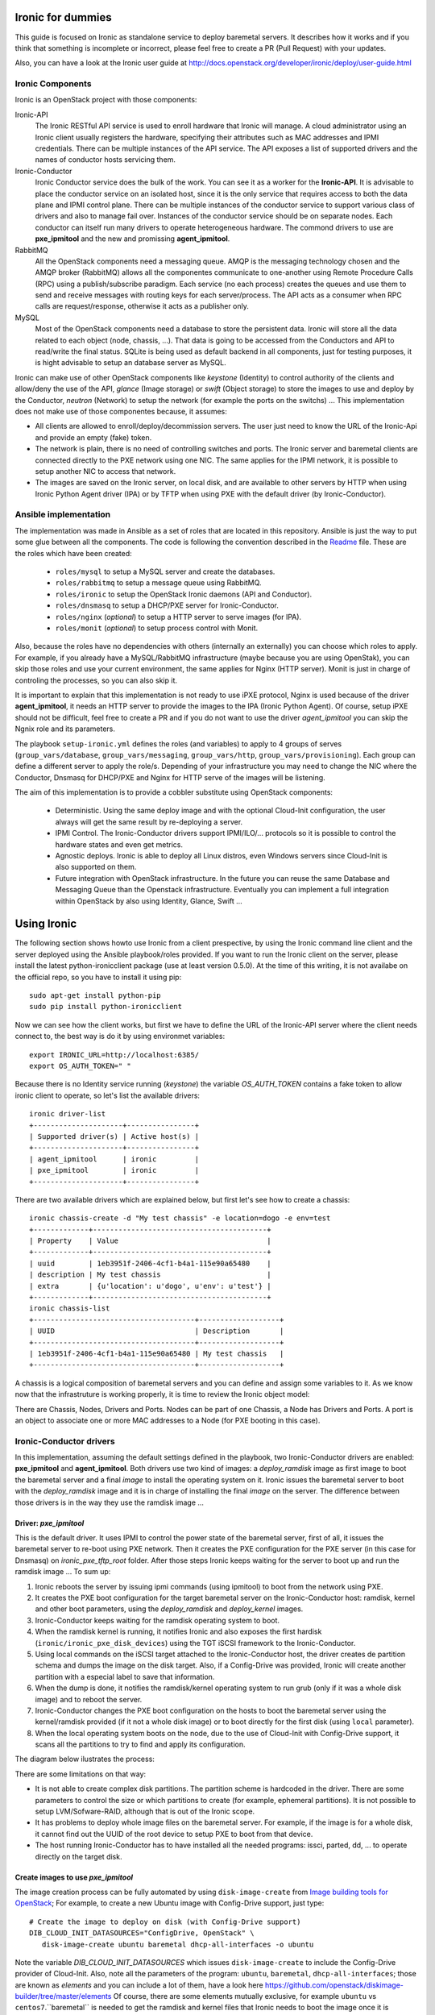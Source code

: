 Ironic for dummies
==================

This guide is focused on Ironic as standalone service to deploy baremetal 
servers. It describes how it works and if you think that something is 
incomplete or incorrect, please feel free to create a PR (Pull Request) with 
your updates.

Also, you can have a look at the Ironic user guide at 
http://docs.openstack.org/developer/ironic/deploy/user-guide.html


Ironic Components
-----------------

Ironic is an OpenStack project with those components:

Ironic-API
  The Ironic RESTful API service is used to enroll hardware that Ironic will 
  manage. A cloud administrator using an Ironic client usually registers the 
  hardware, specifying their attributes such as MAC addresses and IPMI 
  credentials. There can be multiple instances of the API service. The API 
  exposes a list of supported drivers and the names of conductor hosts 
  servicing them.

Ironic-Conductor
  Ironic Conductor service does the bulk of the work. You can see it as a worker
  for the **Ironic-API**. It is advisable to place the conductor service on an 
  isolated host, since it is the only service that requires access to both the 
  data plane and IPMI control plane. There can be multiple instances of the 
  conductor service to support various class of drivers and also to manage fail 
  over. Instances of the conductor service should be on separate nodes. Each 
  conductor can itself run many drivers to operate heterogeneous hardware. The
  commond drivers to use are **pxe_ipmitool** and the new and promissing 
  **agent_ipmitool**.

RabbitMQ
  All the OpenStack components need a messaging queue. AMQP is the messaging 
  technology chosen and the AMQP broker (RabbitMQ) allows all the componentes 
  communicate to one-another using Remote Procedure Calls (RPC) using a 
  publish/subscribe paradigm. Each service (no each process) creates the queues
  and use them to send and receive messages with routing keys for each 
  server/process. The API acts as a consumer when RPC calls are 
  request/response, otherwise it acts as a publisher only.

MySQL
  Most of the OpenStack components need a database to store the persistent data.
  Ironic will store all the data related to each object (node, chassis, ...). 
  That data is going to be accessed from the Conductors and API to read/write 
  the final status. SQLite is being used as default backend in all components, 
  just for testing purposes, it is hight advisable to setup an database server 
  as MySQL.

.. image:: deployment_architecture.png

Ironic can make use of other OpenStack components like *keystone* (Identity) 
to control authority of the clients and allow/deny the use of the API, 
*glance* (Image storage) or *swift* (Object storage) to store the images to 
use and deploy by the Conductor, *neutron* (Network) to setup the network 
(for example the ports on the switchs) ...  This implementation does 
not make use of those componentes because, it assumes:

* All clients are allowed to enroll/deploy/decommission servers. The user
  just need to know the URL of the Ironic-Api and provide an empty (fake) token.
* The network is plain, there is no need of controlling switches and ports.
  The Ironic server and baremetal clients are connected directly to the PXE 
  network using one NIC. The same applies for the IPMI network, it is possible 
  to setup another NIC to access that network. 
* The images are saved on the Ironic server, on local disk, and are available to
  other servers by HTTP when using Ironic Python Agent driver (IPA) or by TFTP 
  when using PXE with the default driver (by Ironic-Conductor).



Ansible implementation
----------------------

The implementation was made in Ansible as a set of roles that are located in 
this repository. Ansible is just the way to put some glue between all the
components. The code is following the convention described in the
`Readme <https://github.com/jriguera/ansible-ironic-standalone/blob/master/roles/README.md>`_
file. These are the roles which have been created:

 - ``roles/mysql`` to setup a MySQL server and create the databases.
 - ``roles/rabbitmq`` to setup a message queue using RabbitMQ.
 - ``roles/ironic`` to setup the OpenStack Ironic daemons (API and Conductor).
 - ``roles/dnsmasq`` to setup a DHCP/PXE server for Ironic-Conductor.
 - ``roles/nginx`` (*optional*) to setup a HTTP server to serve images (for IPA).
 - ``roles/monit`` (*optional*) to setup process control with Monit.

Also, because the roles have no dependencies with others (internally an 
externally) you can choose which roles to apply. For example, if you already 
have a MySQL/RabbitMQ infrastructure (maybe because you are using OpenStak), you 
can skip those roles and use your current environment, the same applies for 
Nginx (HTTP server). Monit is just in charge of controling the processes, so you 
can also skip it. 

It is important to explain that this implementation is not ready to use iPXE 
protocol, Nginx is used because of the driver **agent_ipmitool**, it needs an HTTP 
server to provide the images to the IPA (Ironic Python Agent). Of course, setup 
iPXE should not be difficult, feel free to create a PR and if you do not want 
to use the driver *agent_ipmitool* you can skip the Ngnix role and its parameters.

The playbook ``setup-ironic.yml`` defines the roles (and variables) to apply to
4 groups of serves (``group_vars/database``, ``group_vars/messaging``, 
``group_vars/http``, ``group_vars/provisioning``). Each group can define a 
different server to apply the role/s. Depending of your infrastructure you may
need to change the NIC where the Conductor, Dnsmasq for DHCP/PXE and Nginx for 
HTTP serve of the images will be listening.

The aim of this implementation is to provide a cobbler substitute using 
OpenStack components:

 * Deterministic. Using the same deploy image and with the optional Cloud-Init 
   configuration, the user always will get the same result by re-deploying a 
   server.
 * IPMI Control. The Ironic-Conductor drivers support IPMI/ILO/... protocols so
   it is possible to control the hardware states and even get metrics.
 * Agnostic deploys. Ironic is able to deploy all Linux distros, even Windows
   servers since Cloud-Init is also supported on them.
 * Future integration with OpenStack infrastructure. In the future you can 
   reuse the same Database and Messaging Queue than the Openstack infrastructure. 
   Eventually you can implement a full integration within OpenStack by also using
   Identity, Glance, Swift ...


Using Ironic
============

The following section shows howto use Ironic from a client prespective, by using 
the Ironic command line client and the server deployed using the Ansible 
playbook/roles provided. If you want to run the Ironic client on the server,
please install the latest python-ironicclient package (use at least version 0.5.0).
At the time of this writing, it is not availabe on the official repo, so you
have to install it using pip::

  sudo apt-get install python-pip
  sudo pip install python-ironicclient

Now we can see how the client works, but first we have to define the URL of the 
Ironic-API server where the client needs connect to, the best way is do it by
using environmet variables::

  export IRONIC_URL=http://localhost:6385/
  export OS_AUTH_TOKEN=" "

Because there is no Identity service running (*keystone*) the variable 
*OS_AUTH_TOKEN* contains a fake token to allow ironic client to operate,
so let's list the available drivers::

  ironic driver-list
  +---------------------+----------------+
  | Supported driver(s) | Active host(s) |
  +---------------------+----------------+
  | agent_ipmitool      | ironic         |
  | pxe_ipmitool        | ironic         |
  +---------------------+----------------+


There are two available drivers which are explained below, but first let's see 
how to create a chassis::

  ironic chassis-create -d "My test chassis" -e location=dogo -e env=test
  +-------------+-----------------------------------------+
  | Property    | Value                                   |
  +-------------+-----------------------------------------+
  | uuid        | 1eb3951f-2406-4cf1-b4a1-115e90a65480    |
  | description | My test chassis                         |
  | extra       | {u'location': u'dogo', u'env': u'test'} |
  +-------------+-----------------------------------------+
  ironic chassis-list
  +--------------------------------------+-------------------+
  | UUID                                 | Description       |
  +--------------------------------------+-------------------+
  | 1eb3951f-2406-4cf1-b4a1-115e90a65480 | My test chassis   |
  +--------------------------------------+-------------------+

A chassis is a logical composition of baremetal servers and you can define and 
assign some variables to it. As we know now that the infrastruture is working 
properly, it is time to review the Ironic object model:

.. image:: ironic-model.jpg

There are Chassis, Nodes, Drivers and Ports. Nodes can be part of one Chassis,
a Node has Drivers and Ports. A port is an object to associate one or more
MAC addresses to a Node (for PXE booting in this case).


Ironic-Conductor drivers
------------------------

In this implementation, assuming the default settings defined in the playbook, 
two Ironic-Conductor drivers are enabled: **pxe_ipmitool** and **agent_ipmitool**. 
Both drivers use two kind of images: a *deploy_ramdisk* image as first image to 
boot the baremetal server and a final *image* to install the operating system 
on it. Ironic issues the baremetal server to boot with the *deploy_ramdisk* image 
and it is in charge of installing the final *image* on the server. The difference 
between those drivers is in the way they use the ramdisk image ...


Driver: *pxe_ipmitool*
^^^^^^^^^^^^^^^^^^^^^^

This is the default driver. It uses IPMI to control the power state of the 
baremetal server, first of all, it issues the baremetal server to re-boot
using PXE network. Then it creates the PXE configuration for the PXE server (in
this case for Dnsmasq) on *ironic_pxe_tftp_root* folder. After those steps 
Ironic keeps waiting for the server to boot up and run the ramdisk image ...
To sum up:

1. Ironic reboots the server by issuing ipmi commands (using ipmitool) 
   to boot from the network using PXE.
2. It creates the PXE boot configuration for the target baremetal server on 
   the Ironic-Conductor host: ramdisk, kernel and other boot parameters, using 
   the *deploy_ramdisk* and *deploy_kernel* images.
3. Ironic-Conductor keeps waiting for the ramdisk operating system to boot.
4. When the ramdisk kernel is running, it notifies Ironic and also exposes 
   the first hardisk (``ironic/ironic_pxe_disk_devices``) using the TGT iSCSI 
   framework to the Ironic-Conductor.
5. Using local commands on the iSCSI target attached to the Ironic-Conductor
   host, the driver creates de partition schema and dumps the image on the 
   disk target. Also, if a Config-Drive was provided, Ironic will create another
   partition with a especial label to save that information.
6. When the dump is done, it notifies the ramdisk/kernel operating system
   to run grub (only if it was a whole disk image) and to reboot the server. 
7. Ironic-Conductor changes the PXE boot configuration on the hosts to boot 
   the baremetal server using the kernel/ramdisk provided (if it not a whole
   disk image) or to boot directly for the first disk (using ``local`` 
   parameter).
8. When the local operating system boots on the node, due to the use of
   Cloud-Init with Config-Drive support, it scans all the partitions to try
   to find and apply its configuration.

The diagram below ilustrates the process:
   
.. image:: ironic-sequence-pxe-deploy.png


There are some limitations on that way:

* It is not able to create complex disk partitions. The partition scheme is 
  hardcoded in the driver. There are some parameters to control the size or
  which partitions to create (for example, ephemeral partitions). It is not 
  possible to setup LVM/Sofware-RAID, although that is out of the Ironic scope.
* It has problems to deploy whole image files on the baremetal server. For
  example, if the image is for a whole disk, it cannot find out the UUID of
  the root device to setup PXE to boot from that device. 
* The host running Ironic-Conductor has to have installed all the needed 
  programs: issci, parted, dd, ... to operate directly on the target disk.


Create images to use *pxe_ipmitool*
^^^^^^^^^^^^^^^^^^^^^^^^^^^^^^^^^^^

The image creation process can be fully automated by using ``disk-image-create``
from `Image building tools for OpenStack <https://github.com/openstack/diskimage-builder>`_;
For example, to create a new Ubuntu image with Config-Drive support, just type::

  # Create the image to deploy on disk (with Config-Drive support)
  DIB_CLOUD_INIT_DATASOURCES="ConfigDrive, OpenStack" \
     disk-image-create ubuntu baremetal dhcp-all-interfaces -o ubuntu

Note the variable *DIB_CLOUD_INIT_DATASOURCES* which issues ``disk-image-create``
to include the Config-Drive provider of Cloud-Init. Also, note all the 
parameters of the program: ``ubuntu``, ``baremetal``, ``dhcp-all-interfaces``;
those are known as *elements* and you can include a lot of them, have a look 
here https://github.com/openstack/diskimage-builder/tree/master/elements
Of course, there are some elements mutually exclusive, for example ``ubuntu`` 
vs ``centos7``.``baremetal`` is needed to get the ramdisk and kernel files that 
Ironic needs to boot the image once it is installed, so 3 files will appear 
after run the command: the image ``ubuntu.qcow2``, the kernel ``ubuntu.vmlinuz`` 
and the ramdisk ``ubuntu.initrd``.

In the same way, to create a deploy ramdisk image, just type::

  ramdisk-image-create ubuntu deploy-ironic -o ubuntu-deploy-ramdisk

It will create a ramdisk image file ``ubuntu-deploy-ramdisk.initramfs`` and a 
kernel ``ubuntu-deploy-ramdisk.kernel``.

To operate with those images, copy all the generated files to the folder 
``/var/lib/ironic/images/`` (have a look at ``ironic/ironic_pxe_images_path``) 
on the Ironic server.


Operation
---------
 
Let's see how to use the *pxe_ipmitool* driver to deploy a new baremetal
server. First of all, we have to define it by choosing a name and by
defining the IPMI settings::

  # UUID of the chassis defined above
  CHASSIS=1eb3951f-2406-4cf1-b4a1-115e90a65480
  # Name of the new server
  NAME=test1
  # MAC address for PXE
  MAC=00:25:90:8f:51:a0
  # IPMI ip with (ADMIN/ADMIN as user/password)
  IPMI=10.0.0.2
  # Define the new server on the chassis using the driver pxe_ipmitool
  ironic node-create -c $CHASSIS -n $NAME -d pxe_ipmitool \
    -i ipmi_address=$IPMI -i ipmi_username=ADMIN -i ipmi_password=ADMIN \
    -i deploy_kernel=file:///var/lib/ironic/images/ubuntu-deploy-ramdisk.kernel" \
    -i deploy_ramdisk=file:///var/lib/ironic/images/ubuntu-deploy-ramdisk.initramfs
  +--------------+-----------------------------------------------------------------------------------+
  | Property     | Value                                                                             |
  +--------------+-----------------------------------------------------------------------------------+
  | uuid         | 7cefe9c2-031e-4160-b42e-6a7035a7873b                                              |
  | driver_info  | {u'deploy_kernel': u'file:///var/lib/ironic/images/ubuntu-deploy-ramdisk.kernel', |
  |              | u'ipmi_address': u'10.0.0.2', u'ipmi_username': u'ADMIN',                         |
  |              | u'ipmi_password': u'******', u'deploy_ramdisk': u'file:///var/lib/ironic          |
  |              | /images/ubuntu-deploy-ramdisk.initramfs'}                                         |
  | extra        | {}                                                                                |
  | driver       | pxe_ipmitool                                                                      |
  | chassis_uuid | 1eb3951f-2406-4cf1-b4a1-115e90a65480                                              |
  | properties   | {}                                                                                |
  | name         | test1                                                                             |
  +--------------+-----------------------------------------------------------------------------------+
  # Get the UUID of the new node
  UUID=$(ironic node-list | awk "/$NAME/ { print \$2 }")
  # Define the port: the link between the MAC and the server
  ironic port-create -n $UUID -a $MAC
  +-----------+--------------------------------------+
  | Property  | Value                                |
  +-----------+--------------------------------------+
  | node_uuid | 7cefe9c2-031e-4160-b42e-6a7035a7873b |
  | extra     | {}                                   |
  | uuid      | 324a4602-8cec-47d7-b496-241c081cbcee |
  | address   | 00:25:90:8f:51:a0                    |
  +-----------+--------------------------------------+


Now it's time to define the final image to install on the baremetal server::

  # Ironic needs the checksum of the image
  MD5=$(md5sum /var/lib/ironic/images/ubuntu.qcow2 | cut -d' ' -f 1)
  # Define the image to install on the server
  ironic node-update $UUID add \
    instance_info/image_source=file:///var/lib/ironic/images/ubuntu.qcow2 \
    instance_info/kernel=file:///var/lib/ironic/images/ubuntu.vmlinuz \
    instance_info/ramdisk=file:///var/lib/ironic/images/ubuntu.initrd \
    instance_info/root_gb=10 \
    instance_info/image_checksum=$MD5
  +------------------------+------------------------------------------------------------------------+
  | Property               | Value                                                                  |
  +------------------------+------------------------------------------------------------------------+
  | target_power_state     | None                                                                   |
  | extra                  | {}                                                                     |
  | last_error             | None                                                                   |
  | updated_at             | 2015-05-28T12:53:23+00:00                                              |
  | maintenance_reason     | None                                                                   |
  | provision_state        | available                                                              |
  | uuid                   | 7cefe9c2-031e-4160-b42e-6a7035a7873b                                   |
  | console_enabled        | False                                                                  |
  | target_provision_state | None                                                                   |
  | maintenance            | False                                                                  |
  | inspection_started_at  | None                                                                   |
  | inspection_finished_at | None                                                                   |
  | power_state            | power off                                                              |
  | driver                 | pxe_ipmitool                                                           |
  | reservation            | None                                                                   |
  | properties             | {}                                                                     |
  | instance_uuid          | None                                                                   |
  | name                   | test1                                                                  |
  | driver_info            | {u'ipmi_password': u'******', u'ipmi_address': u'10.0.0.2',            |
  |                        | u'ipmi_username': u'ADMIN', u'deploy_kernel': u'file:///var/lib/ironic |
  |                        | /images/ubuntu-deploy-ramdisk.kernel', u'deploy_ramdisk': u'file:///va |
  |                        | r/lib/ironic/images/ubuntu-deploy-ramdisk.initramfs'}                  |
  | created_at             | 2015-05-28T12:52:23+00:00                                              |
  | driver_internal_info   | {}                                                                     |
  | chassis_uuid           | 1eb3951f-2406-4cf1-b4a1-115e90a65480                                   |
  | instance_info          | {u'ramdisk': u'file:///var/lib/ironic/images/ubuntu.initrd',           |
  |                        | u'kernel': u'file:///var/lib/ironic/images/ubuntu.vmlinuz',            |
  |                        | u'root_gb': 10, u'image_source': u'file:///var/lib/ironic/images/      |
  |                        | ubuntu.qcow2', u'image_checksum': u'a2b651231f7cdd5fc45a3ce961b2b2da'} |
  +------------------------+------------------------------------------------------------------------+
  # Validate the node parameters
  ironic node-validate $UUID
  +------------+--------+---------------------------------------------------------------+
  | Interface  | Result | Reason                                                        |
  +------------+--------+---------------------------------------------------------------+
  | console    | False  | Missing 'ipmi_terminal_port' parameter in node's driver_info. |
  | deploy     | True   |                                                               |
  | inspect    | None   | not supported                                                 |
  | management | True   |                                                               |
  | power      | True   |                                                               |
  +------------+--------+---------------------------------------------------------------+

Remember you can define more parameters on the node: swap space, ephemeral
size and format, etc. In this example, the console is failing because the 
hardware that we are using does not support remote console, if your hardware 
supports that, you can define the UDP por using *ipmi_terminal_port* and by
issuing a command you could get a link to see the remote console (in the
current implementation it uses internally ``shellinabox`` program).

At this time we have to provide the node provisioning configuration by using
Config-Drive provider for Cloud-Init. More information about Cloud-Init here
but it is a program which run in the boot process to configure all the settings.
The Ironic client needs a parameter pointing to a folder with all Cloud-Drive
structure, then it will pack those files and write them in the step 5 (after 
creating the partitions and dump the final image on the baremetal server).
More information about Cloud-Drive on OpenStack here: 
Let's create manually those configuration files::

  # Create a temp folder structure
  mkdir -p /tmp/$NAME/latest /tmp/$NAME/content /tmp/$NAME/latest
  # Create the main file
  cat EOF >> /tmp/$NAME/latest
  EOF
  cp /tmp/$NAME/latest /tmp/$NAME/latest

Currently the community is working on a way to define the network information
(and much more) in an agnostic way, not depending on the distribution:



Ironic will assume that the image is not a whole disk image 
'is_whole_disk_image == False' (on *driver_internal_info*) because there are a
kernel and a ramdisk parameters defined. That is not a problem, because the
images were created using the Image building tools for OpenStack and those are
not whole disk images. If you want to deploy whole disk images, you have to
use the ``agent_ipmitool`` driver.





.. image:: ironic-sequence-ipa-deploy.png






Thanks to: http://www.slideshare.net/enigmadragon/ironic
https://journal.paul.querna.org/articles/2014/07/02/putting-teeth-in-our-public-cloud/

